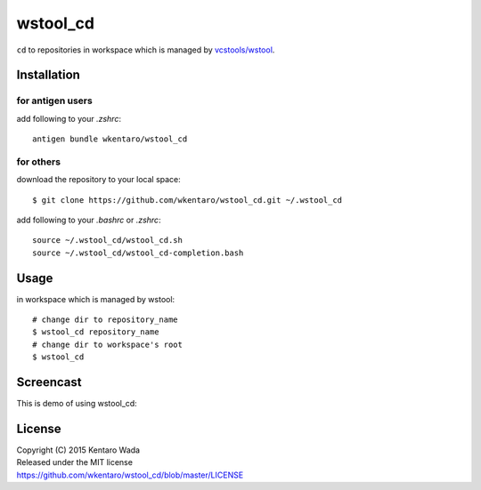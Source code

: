 =========
wstool_cd
=========
``cd`` to repositories in workspace which is managed by `vcstools/wstool <https://github.com/vcstools/wstool>`_.


Installation
============


for antigen users
-----------------
add following to your `.zshrc`::

    antigen bundle wkentaro/wstool_cd


for others
----------
download the repository to your local space::

    $ git clone https://github.com/wkentaro/wstool_cd.git ~/.wstool_cd

add following to your `.bashrc` or `.zshrc`::

    source ~/.wstool_cd/wstool_cd.sh
    source ~/.wstool_cd/wstool_cd-completion.bash


Usage
=====
in workspace which is managed by wstool::

    # change dir to repository_name
    $ wstool_cd repository_name
    # change dir to workspace's root
    $ wstool_cd


Screencast
==========
This is demo of using wstool_cd:

.. image:: assets/wstool_cd.gif


License
=======
| Copyright (C) 2015 Kentaro Wada
| Released under the MIT license
| https://github.com/wkentaro/wstool_cd/blob/master/LICENSE